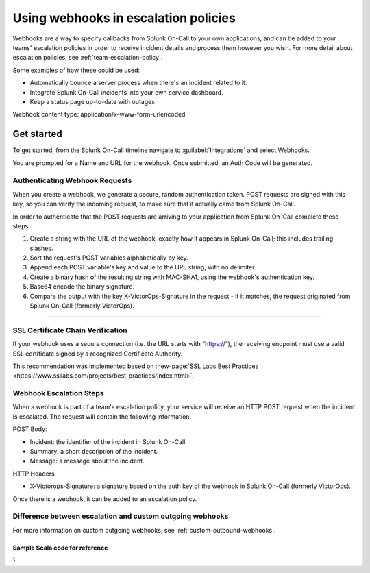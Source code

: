 .. _escalation-webhooks:

************************************************************************
Using webhooks in escalation policies
************************************************************************

.. meta::
   :description: Use webhooks to specify callbacks from Splunk On-Call escalation policies to your applications.

Webhooks are a way to specify callbacks from Splunk On-Call to your own applications, and can be added to your teams' escalation policies in order to receive incident details and process them however
you wish. For more detail about escalation policies, see :ref:`team-escalation-policy`.

Some examples of how these could be used:

-  Automatically bounce a server process when there's an incident related to it.
-  Integrate Splunk On-Call incidents into your own service dashboard.
-  Keep a status page up-to-date with outages

Webhook content type: application/x-www-form-urlencoded

Get started
====================

To get started, from the Splunk On-Call timeline navigate to :guilabel:`Integrations` and
select Webhooks.

.. image:: /_images/spoc/webhooks-2.png
    :width: 100%
    :alt: On the integrations page, select webhooks.


.. image:: /_images/spoc/webhooks-3.png
    :width: 100%
    :alt: On the integrations page, select webhooks.


You are prompted for a Name and URL for the webhook.  Once submitted, an Auth Code will be generated.

Authenticating Webhook Requests
----------------------------------------

When you create a webhook, we generate a secure, random authentication token. POST requests are signed with this key, so you can verify the incoming request, to make sure that it actually came from Splunk On-Call.

In order to authenticate that the POST requests are arriving to your application from Splunk On-Call complete these steps:

1. Create a string with the URL of the webhook, exactly how it appears in Splunk On-Call; this includes trailing slashes.
2. Sort the request's POST variables alphabetically by key.
3. Append each POST variable's key and value to the URL string, with no delimiter.
4. Create a binary hash of the resulting string with MAC-SHA1, using the webhook's authentication key.
5. Base64 encode the binary signature.
6. Compare the output with the key X-VictorOps-Signature in the request - if it matches, the request originated from Splunk On-Call (formerly VictorOps).

--------------

SSL Certificate Chain Verification
-----------------------------------------

If your webhook uses a secure connection (i.e. the URL starts with “https://”), the receiving endpoint must use a valid SSL certificate
signed by a recognized Certificate Authority.

This recommendation was implemented based on :new-page:`SSL Labs Best Practices <https://www.ssllabs.com/projects/best-practices/index.html>`.

Webhook Escalation Steps
----------------------------

When a webhook is part of a team's escalation policy, your service will receive an HTTP POST request when the incident is escalated. The request will contain the following information:

POST Body:

-  Incident: the identifier of the incident in Splunk On-Call.
-  Summary: a short description of the incident.
-  Message: a message about the incident.

HTTP Headers

-  X-Victorops-Signature: a signature based on the auth key of the webhook in Splunk On-Call (formerly VictorOps).

Once there is a webhook, it can be added to an escalation policy.

.. image:: /_images/spoc/webhooks-4.png
    :width: 100%
    :alt: Add the webshook to the escalation policy.


Difference between escalation and custom outgoing webhooks
----------------------------------------------------------------

For more information on custom outgoing webhooks, see :ref:`custom-outbound-webhooks`.

Sample Scala code for reference
^^^^^^^^^^^^^^^^^^^^^^^^^^^^^^^^^^^

.. code-block:: java
   import javax.crypto.Mac 
   import javax.crypto.spec.SecretKeySpec import javax.xml.bind.DatatypeConverter 
   def generateSignature(key: String, url:String, postData: Map[String, String]) = { 
      val contents =postData.toList.sorted.foldLeft(url) { case (s, (key, value)) =>s”\ :math:`s`\ key$value” } 
      val mac = Mac.getInstance(“HmacSHA1”)
      mac.init(new SecretKeySpec(key.getBytes, “HmacSHA1”))
      DatatypeConverter.printBase64Binary(mac.doFinal(contents.getBytes(“utf-8”)))
}
